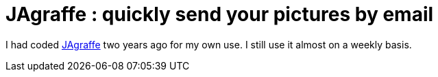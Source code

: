 = JAgraffe : quickly send your pictures by email

I had coded link:http://stephane.galles.free.fr/jagraffe[JAgraffe] two years ago for my own use. I still use it almost on a weekly basis.